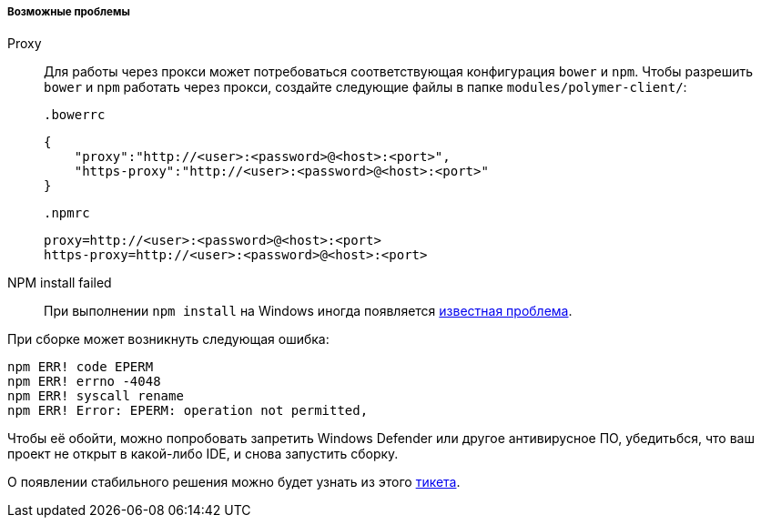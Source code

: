 :sourcesdir: ../../../../../source

[[polymer_troubleshooting]]
===== Возможные проблемы

Proxy::
Для работы через прокси может потребоваться соответствующая конфигурация `bower` и `npm`. Чтобы разрешить `bower` и `npm` работать через прокси, создайте следующие файлы в папке `modules/polymer-client/`:

 .bowerrc
[source,json]
----
{
    "proxy":"http://<user>:<password>@<host>:<port>",
    "https-proxy":"http://<user>:<password>@<host>:<port>"
}
----

 .npmrc
[source]
----
proxy=http://<user>:<password>@<host>:<port>
https-proxy=http://<user>:<password>@<host>:<port>
----

NPM install failed::
При выполнении `npm install` на Windows иногда появляется https://github.com/npm/npm/issues/19934[известная проблема].

При сборке может возникнуть следующая ошибка:
----
npm ERR! code EPERM
npm ERR! errno -4048
npm ERR! syscall rename
npm ERR! Error: EPERM: operation not permitted,
----

Чтобы её обойти, можно попробовать запретить Windows Defender или другое антивирусное ПО, убедитьбся, что ваш проект не открыт в какой-либо IDE, и снова запустить сборку.

О появлении стабильного решения можно будет узнать из этого https://youtrack.cuba-platform.com/issue/STUDIO-4504[тикета].

